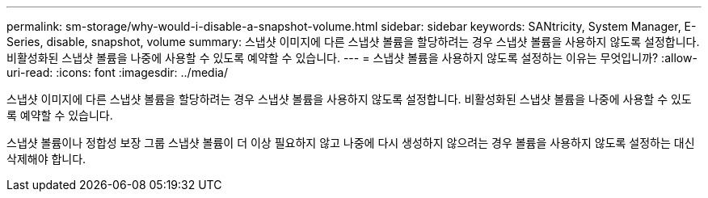 ---
permalink: sm-storage/why-would-i-disable-a-snapshot-volume.html 
sidebar: sidebar 
keywords: SANtricity, System Manager, E-Series, disable, snapshot, volume 
summary: 스냅샷 이미지에 다른 스냅샷 볼륨을 할당하려는 경우 스냅샷 볼륨을 사용하지 않도록 설정합니다. 비활성화된 스냅샷 볼륨을 나중에 사용할 수 있도록 예약할 수 있습니다. 
---
= 스냅샷 볼륨을 사용하지 않도록 설정하는 이유는 무엇입니까?
:allow-uri-read: 
:icons: font
:imagesdir: ../media/


[role="lead"]
스냅샷 이미지에 다른 스냅샷 볼륨을 할당하려는 경우 스냅샷 볼륨을 사용하지 않도록 설정합니다. 비활성화된 스냅샷 볼륨을 나중에 사용할 수 있도록 예약할 수 있습니다.

스냅샷 볼륨이나 정합성 보장 그룹 스냅샷 볼륨이 더 이상 필요하지 않고 나중에 다시 생성하지 않으려는 경우 볼륨을 사용하지 않도록 설정하는 대신 삭제해야 합니다.
